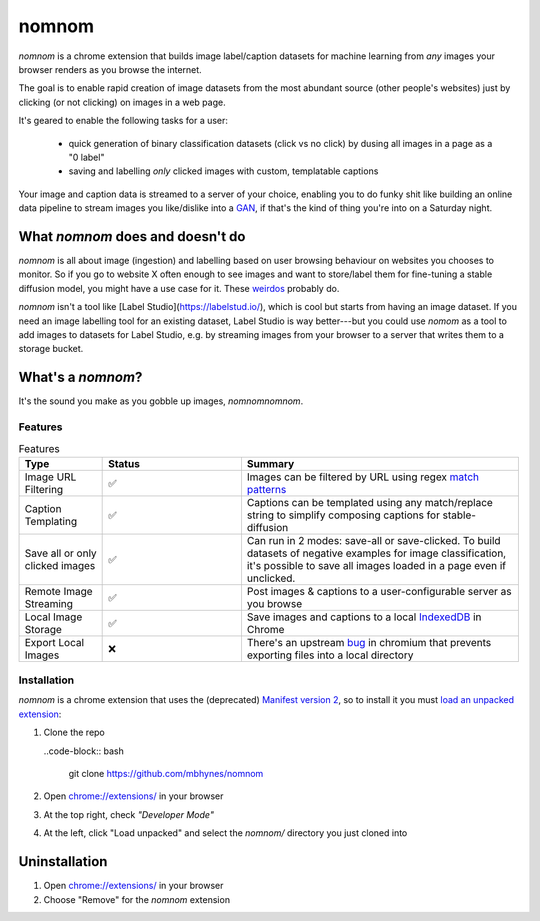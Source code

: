 nomnom 
=========================

`nomnom` is a chrome extension that builds image label/caption datasets for machine learning from *any* images your browser renders as you browse the internet.

.. image:: static/nomnom3.gif

The goal is to enable rapid creation of image datasets from the most abundant source (other people's websites) just by clicking (or not clicking) on images in a web page.

It's geared to enable the following tasks for a user:

 - quick generation of binary classification datasets (click vs no click) by dusing all images in a page as a "0 label"
 - saving and labelling *only* clicked images with custom, templatable captions

Your image and caption data is streamed to a server of your choice, enabling you to do funky shit like building an online data pipeline to stream images you like/dislike into a `GAN <https://en.wikipedia.org/wiki/Generative_adversarial_network>`_, if that's the kind of thing you're into on a Saturday night.


What `nomnom` does and doesn't do
~~~~~~~~~~~~~~~~~~~~~~~~~~~~~~~~~

`nomnom` is all about image (ingestion) and labelling based on user browsing behaviour on websites you chooses to monitor. So if you go to website X often enough to see images and want to store/label them for fine-tuning a stable diffusion model, you might have a use case for it. These `weirdos <https://www.unstability.ai/>`_ probably do.

`nomnom` isn't a tool like [Label Studio](https://labelstud.io/), which is cool but starts from having an image dataset. If you need an image labelling tool for an existing dataset, Label Studio is way better---but you could use `nomom` as a tool to add images to datasets for Label Studio, e.g. by streaming images from your browser to a server that writes them to a storage bucket. 

What's a `nomnom`?
~~~~~~~~~~~~~~~~~~

It's the sound you make as you gobble up images, *nomnomnomnom*.

Features
--------

.. list-table:: Features
  :widths: 15 25 50
  :header-rows: 1

  * - Type
    - Status
    - Summary

  * - Image URL Filtering
    - ✅
    - Images can be filtered by URL using regex `match patterns <https://developer.chrome.com/docs/extensions/mv2/match_patterns>`_

  * - Caption Templating
    - ✅
    - Captions can be templated using any match/replace string to simplify composing captions for stable-diffusion

  * - Save all or only clicked images
    - ✅
    - Can run in 2 modes: save-all or save-clicked. To build datasets of negative examples for image classification, it's possible to save all images loaded in a page even if unclicked.

  * - Remote Image Streaming
    - ✅
    - Post images & captions to a user-configurable server as you browse

  * - Local Image Storage
    - ✅
    - Save images and captions to a local `IndexedDB <https://developer.mozilla.org/en-US/docs/Web/API/IndexedDB_API>`_ in Chrome

  * - Export Local Images
    - ❌
    - There's an upstream `bug <https://bugs.chromium.org/p/chromium/issues/detail?id=1368818>`_ in chromium that prevents exporting files into a local directory


Installation
------------

`nomnom` is a chrome extension that uses the (deprecated) `Manifest version 2 <https://developer.chrome.com/docs/extensions/mv2/>`_, so to install it you must `load an unpacked extension <https://developer.chrome.com/docs/extensions/mv3/getstarted/development-basics/#load-unpacked>`_:

1. Clone the repo

   ..code-block:: bash

       git clone https://github.com/mbhynes/nomnom

2. Open `chrome://extensions/ <chrome://extensions/>`_ in your browser

3. At the top right, check *"Developer Mode"*

4. At the left, click "Load unpacked" and select the `nomnom/` directory you just cloned into

Uninstallation
~~~~~~~~~~~~~~~
1. Open `chrome://extensions/ <chrome://extensions/>`_ in your browser

2. Choose "Remove" for the `nomnom` extension
